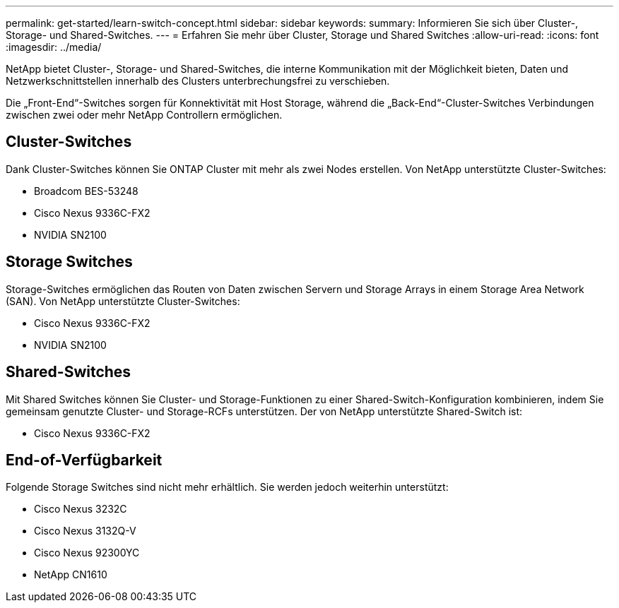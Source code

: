 ---
permalink: get-started/learn-switch-concept.html 
sidebar: sidebar 
keywords:  
summary: Informieren Sie sich über Cluster-, Storage- und Shared-Switches. 
---
= Erfahren Sie mehr über Cluster, Storage und Shared Switches
:allow-uri-read: 
:icons: font
:imagesdir: ../media/


[role="lead"]
NetApp bietet Cluster-, Storage- und Shared-Switches, die interne Kommunikation mit der Möglichkeit bieten, Daten und Netzwerkschnittstellen innerhalb des Clusters unterbrechungsfrei zu verschieben.

Die „Front-End“-Switches sorgen für Konnektivität mit Host Storage, während die „Back-End“-Cluster-Switches Verbindungen zwischen zwei oder mehr NetApp Controllern ermöglichen.



== Cluster-Switches

Dank Cluster-Switches können Sie ONTAP Cluster mit mehr als zwei Nodes erstellen. Von NetApp unterstützte Cluster-Switches:

* Broadcom BES-53248
* Cisco Nexus 9336C-FX2
* NVIDIA SN2100




== Storage Switches

Storage-Switches ermöglichen das Routen von Daten zwischen Servern und Storage Arrays in einem Storage Area Network (SAN). Von NetApp unterstützte Cluster-Switches:

* Cisco Nexus 9336C-FX2
* NVIDIA SN2100




== Shared-Switches

Mit Shared Switches können Sie Cluster- und Storage-Funktionen zu einer Shared-Switch-Konfiguration kombinieren, indem Sie gemeinsam genutzte Cluster- und Storage-RCFs unterstützen. Der von NetApp unterstützte Shared-Switch ist:

* Cisco Nexus 9336C-FX2




== End-of-Verfügbarkeit

Folgende Storage Switches sind nicht mehr erhältlich. Sie werden jedoch weiterhin unterstützt:

* Cisco Nexus 3232C
* Cisco Nexus 3132Q-V
* Cisco Nexus 92300YC
* NetApp CN1610

